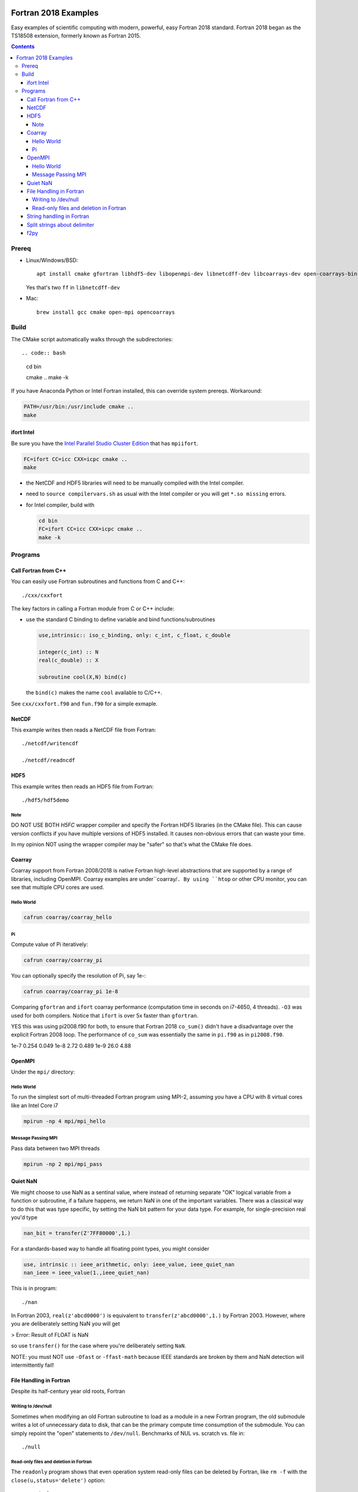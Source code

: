 .. image:: https://travis-ci.org/scivision/fortran2018-examples.svg?branch=master
    :target: https://travis-ci.org/scivision/fortran2018-examples

=====================
Fortran 2018 Examples
=====================

Easy examples of scientific computing with modern, powerful, easy Fortran 2018 standard.
Fortran 2018 began as the TS18508 extension, formerly known as Fortran 2015.

.. contents::


Prereq
======

* Linux/Windows/BSD::

    apt install cmake gfortran libhdf5-dev libopenmpi-dev libnetcdff-dev libcoarrays-dev open-coarrays-bin

  Yes that's two ``ff`` in ``libnetcdff-dev``
  
* Mac::

    brew install gcc cmake open-mpi opencoarrays


Build
=====
The CMake script automatically walks through the subdirectories::

.. code:: bash

    cd bin

    cmake ..
    make -k
    
If you have Anaconda Python or Intel Fortran installed, this can override system prereqs. Workaround:

.. code:: bash

    PATH=/usr/bin:/usr/include cmake ..
    make
    
    
ifort Intel
-----------
Be sure you have the `Intel Parallel Studio Cluster Edition <https://www.scivision.co/install-intel-compiler-icc-icpc-ifort/>`_ that has ``mpiifort``.

.. code:: bash

    FC=ifort CC=icc CXX=icpc cmake ..
    make
    
    
* the NetCDF and HDF5 libraries will need to be manually compiled with the Intel compiler.
* need to ``source compilervars.sh`` as usual with the Intel compiler or you will get ``*.so missing`` errors.
* for Intel compiler, build with

  .. code:: bash

    cd bin
    FC=ifort CC=icc CXX=icpc cmake ..
    make -k
    

Programs
========


Call Fortran from C++
---------------------
You can easily use Fortran subroutines and functions from C and C++::

    ./cxx/cxxfort

The key factors in calling a Fortran module from C or C++ include:

* use the standard C binding to define variable and bind functions/subroutines

  .. code:: fortran

    use,intrinsic:: iso_c_binding, only: c_int, c_float, c_double

    integer(c_int) :: N
    real(c_double) :: X

    subroutine cool(X,N) bind(c)
  
  the ``bind(c)`` makes the name ``cool`` available to C/C++.  

See ``cxx/cxxfort.f90`` and ``fun.f90`` for a simple exmaple.


NetCDF
------
This example writes then reads a NetCDF file from Fortran::

    ./netcdf/writencdf

    ./netcdf/readncdf

HDF5
----
This example writes then reads an HDF5 file from Fortran::

    ./hdf5/hdf5demo
    
Note
~~~~
DO NOT USE BOTH `H5FC` wrapper compiler and specify the Fortran HDF5 libraries (in the CMake file). 
This can cause version conflicts if you have multiple versions of HDF5 installed.
It causes non-obvious errors that can waste your time.

In my opinion NOT using the wrapper compiler may be "safer" so that's what the CMake file does.

Coarray
-------
Coarray support from Fortran 2008/2018 is native Fortran high-level abstractions that are supported by a range of libraries, including OpenMPI.
Coarray examples are under``coarray/``.
By using ``htop`` or other CPU monitor, you can see that multiple CPU cores are used.

Hello World
~~~~~~~~~~~

.. code:: bash

    cafrun coarray/coarray_hello
    
    
Pi
~~
Compute value of Pi iteratively:

.. code:: bash

    cafrun coarray/coarray_pi
    
You can optionally specify the resolution of Pi, say 1e-:

.. code:: bash

    cafrun coarray/coarray_pi 1e-8
    
    
Comparing ``gfortran`` and ``ifort`` coarray performance (computation time in seconds on i7-4650, 4 threads).
``-O3`` was used for both compilers.
Notice that ``ifort`` is over 5x faster than ``gfortran``.

YES this was using pi2008.f90 for both, to ensure that Fortran 2018 ``co_sum()`` didn't have a disadvantage over the explicit Fortran 2008 loop.
The performance of ``co_sum`` was essentially the same in ``pi.f90`` as in ``pi2008.f90``.

=====  ==============  ==========
dx     gfortran 7.2.0  ifort 18.1
=====  ==============  ==========
1e-7   0.254           0.049
1e-8   2.72            0.489
1e-9   26.0            4.88





OpenMPI
-------
Under the ``mpi/`` directory:

Hello World
~~~~~~~~~~~~~~~
To run the simplest sort of multi-threaded Fortran program using MPI-2, assuming you have a CPU with 8 virtual cores like an Intel Core i7

.. code:: bash

    mpirun -np 4 mpi/mpi_hello

Message Passing MPI
~~~~~~~~~~~~~~~~~~~
Pass data between two MPI threads

.. code:: bash

    mpirun -np 2 mpi/mpi_pass

Quiet NaN
---------
We might choose to use NaN as a sentinal value, where instead of returning separate "OK" logical variable from a function or subroutine, if a failure happens, we return NaN in one of the important variables.
There was a classical way to do this that was type specific, by setting the NaN bit pattern for your data type.
For example, for single-precision real you'd type

.. code:: fortran

    nan_bit = transfer(Z'7FF80000',1.)

For a standards-based way to handle all floating point types, you might consider

.. code:: fortran

    use, intrinsic :: ieee_arithmetic, only: ieee_value, ieee_quiet_nan
    nan_ieee = ieee_value(1.,ieee_quiet_nan)

This is in program::

    ./nan

In Fortran 2003, ``real(z'abcd0000')`` is equivalent to ``transfer(z'abcd0000',1.)`` by Fortran 2003.
However, where you are deliberately setting NaN you will get 

> Error: Result of FLOAT is NaN 

so use ``transfer()`` for the case where you're deliberately setting ``NaN``.

NOTE: you must NOT use ``-Ofast`` or ``-ffast-math`` because IEEE standards are broken by them and NaN detection will intermittently fail!

File Handling in Fortran
------------------------
Despite its half-century year old roots, Fortran 


Writing to /dev/null
~~~~~~~~~~~~~~~~~~~~~
Sometimes when modifying an old Fortran subroutine to load as a module in a new Fortran program, the old submodule writes a lot of unnecessary data to disk, that can be the primary compute time consumption of the submodule.
You can simply repoint the "open" statements to ``/dev/null``.
Benchmarks of NUL vs. scratch vs. file in::

    ./null

Read-only files and deletion in Fortran
~~~~~~~~~~~~~~~~~~~~~~~~~~~~~~~~~~~~~~~~
The ``readonly`` program shows that even operation system read-only files can be deleted by Fortran, like ``rm -f`` with the ``close(u,status='delete')`` option::

    ./readonly

String handling in Fortran
--------------------------

Split strings about delimiter
-----------------------------
This splits a string once around a delimiter::

    ./split

And notes that it is probably best to use fixed length CHARACTER longer than you'll need.
If you're trying to load and parse a complicated text file, it is perhaps better to load that file first in Python, parse it, then pass it to Fortran via f2py (load Fortran code as a Python module).

f2py
----
simple f2py demo

.. code:: bash


    f2py -c fib3.f90 -m fib3

This creates a `fib3*.so` (Linux/Mac)  or `fib3*.pyd` (Windows), which is used by

.. code:: bash

    python -c "import fib3; print(fib3.fib(8))"

> [0. 1. 1. 2. 3. 5. 8. 13.]

or

.. code:: bash

    python -c "import fib3; print(fib3.fib3.fib(1478))"

> [  0.  1.  1. ...,
>   8.07763763e+307   1.30698922e+308    inf]

Note the file `.f2py_f2cmap`, which is vital to proper assigning of real and complex data types, particularly double precision.

.. code:: python

    dict(real= dict(sp='float', dp='double'),
    complex = dict(sp='complex_float',dp="complex_double"))


